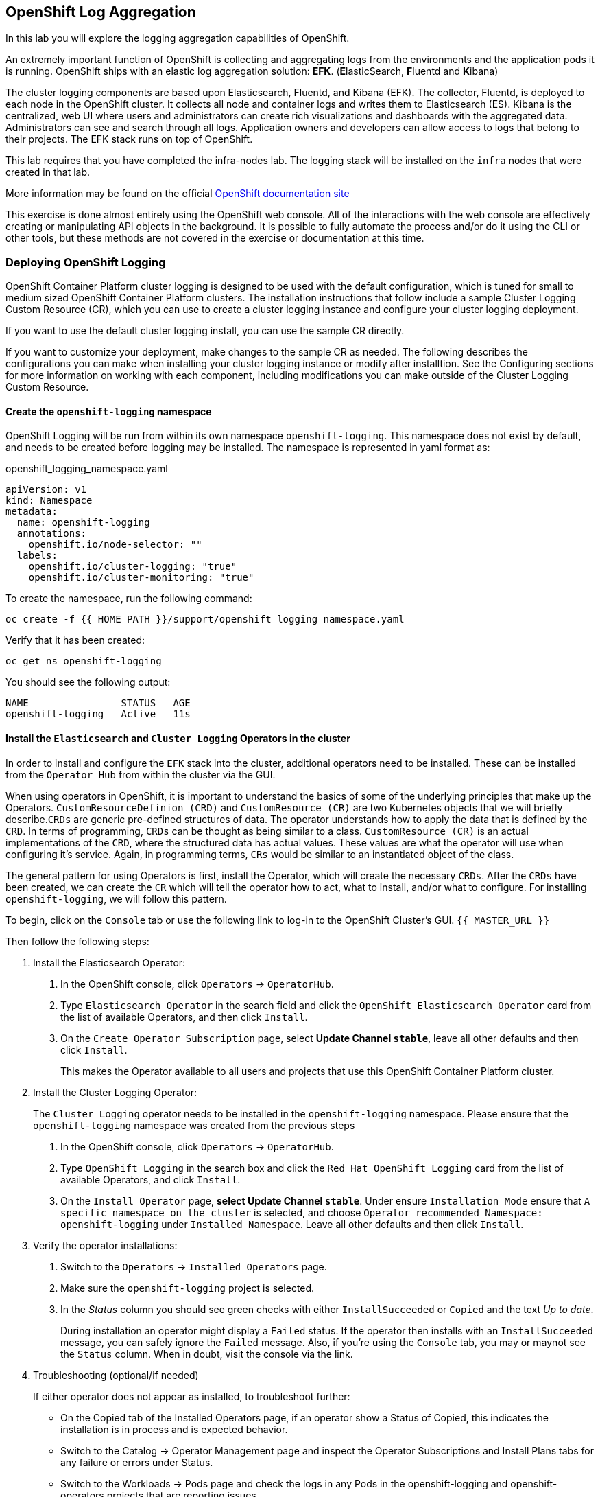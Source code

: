 ## OpenShift Log Aggregation
In this lab you will explore the logging aggregation capabilities of
OpenShift.

An extremely important function of OpenShift is collecting and aggregating
logs from the environments and the application pods it is running. OpenShift
ships with an elastic log aggregation solution: *EFK*. (**E**lasticSearch,
**F**luentd and **K**ibana)

The cluster logging components are based upon Elasticsearch, Fluentd, and
Kibana (EFK). The collector, Fluentd, is deployed to each node in the
OpenShift cluster. It collects all node and container logs and writes them to
Elasticsearch (ES). Kibana is the centralized, web UI where users and
administrators can create rich visualizations and dashboards with the
aggregated data. Administrators can see and search through all logs.
Application owners and developers can allow access to logs that belong to
their projects. The EFK stack runs on top of OpenShift.

[Warning]
====
This lab requires that you have completed the infra-nodes lab. The logging
stack will be installed on the `infra` nodes that were created in that lab.
====

[Note]
====
More information may be found on the official
link:https://docs.openshift.com/container-platform/4.9/logging/cluster-logging.html[OpenShift
documentation site]
====

[Note]
====
This exercise is done almost entirely using the OpenShift web console. All of
the interactions with the web console are effectively creating or
manipulating API objects in the background. It is possible to fully automate
the process and/or do it using the CLI or other tools, but these methods are
not covered in the exercise or documentation at this time.
====

### Deploying OpenShift Logging

OpenShift Container Platform cluster logging is designed to be used with the
default configuration, which is tuned for small to medium sized OpenShift
Container Platform clusters. The installation instructions that follow
include a sample Cluster Logging Custom Resource (CR), which you can use to
create a cluster logging instance and configure your cluster logging
deployment.

If you want to use the default cluster logging install, you can use the
sample CR directly.

If you want to customize your deployment, make changes to the sample CR as
needed. The following describes the configurations you can make when
installing your cluster logging instance or modify after installtion. See the
Configuring sections for more information on working with each component,
including modifications you can make outside of the Cluster Logging Custom
Resource.

#### Create the `openshift-logging` namespace

OpenShift Logging will be run from within its own namespace
`openshift-logging`. This namespace does not exist by default, and needs to
be created before logging may be installed. The namespace is represented in
yaml format as:

[source,yaml]
.openshift_logging_namespace.yaml
----
apiVersion: v1
kind: Namespace
metadata:
  name: openshift-logging
  annotations:
    openshift.io/node-selector: ""
  labels:
    openshift.io/cluster-logging: "true"
    openshift.io/cluster-monitoring: "true"
----

To create the namespace, run the following command:

[source,bash,role="execute"]
----
oc create -f {{ HOME_PATH }}/support/openshift_logging_namespace.yaml
----

Verify that it has been created:

[source,bash,role="execute"]
----
oc get ns openshift-logging
----

You should see the following output:

```
NAME                STATUS   AGE
openshift-logging   Active   11s
```

#### Install the `Elasticsearch` and  `Cluster Logging` Operators in the cluster

In order to install and configure the `EFK` stack into the cluster,
additional operators need to be installed. These can be installed from the
`Operator Hub` from within the cluster via the GUI.

When using operators in OpenShift, it is important to understand the basics
of some of the underlying principles that make up the Operators.
`CustomResourceDefinion (CRD)` and `CustomResource (CR)` are two Kubernetes
objects that we will briefly describe.`CRDs` are generic pre-defined
structures of data. The operator understands how to apply the data that is
defined by the `CRD`. In terms of programming, `CRDs` can be thought as being
similar to a class. `CustomResource (CR)` is an actual implementations of the
`CRD`, where the structured data has actual values. These values are what the
operator will use when configuring it's service. Again, in programming terms,
`CRs` would be similar to an instantiated object of the class.

The general pattern for using Operators is first, install the Operator, which
will create the necessary `CRDs`. After the `CRDs` have been created, we can
create the `CR` which will tell the operator how to act, what to install,
and/or what to configure. For installing `openshift-logging`, we will follow
this pattern.

To begin, click on the `Console` tab or use the following link to log-in
to the OpenShift Cluster's GUI.
`{{ MASTER_URL }}`

Then follow the following steps:

1. Install the Elasticsearch Operator:
  a. In the OpenShift console, click `Operators` → `OperatorHub`.
  b. Type `Elasticsearch Operator` in the search field and click the `OpenShift Elasticsearch Operator` card from the list of available Operators, and then click `Install`.
  c. On the `Create Operator Subscription` page, select *Update Channel `stable`*, leave all other defaults
     and then click `Install`.
+
This makes the Operator available to all users and projects that use this
OpenShift Container Platform cluster.

2. Install the Cluster Logging Operator:
+
[Note]
====
The `Cluster Logging` operator needs to be installed in the
`openshift-logging` namespace. Please ensure that the `openshift-logging`
namespace was created from the previous steps
====

  a. In the OpenShift console, click `Operators` → `OperatorHub`.
  b. Type `OpenShift Logging` in the search box and click the  `Red Hat OpenShift Logging` card from the list of available Operators, and click
    `Install`.
  c. On the `Install Operator` page, *select Update Channel `stable`*. Under ensure `Installation Mode` ensure that `A specific namespace on the cluster` is selected, and choose
     `Operator recommended Namespace: openshift-logging` under `Installed Namespace`. Leave all other defaults
     and then click `Install`.

3. Verify the operator installations:

  a. Switch to the `Operators` → `Installed Operators` page.

  b. Make sure the `openshift-logging` project is selected.

  c. In the _Status_ column you should see green checks with either
     `InstallSucceeded` or `Copied` and the text _Up to date_.
+
[Note]
====
During installation an operator might display a `Failed` status. If the
operator then installs with an `InstallSucceeded` message, you can safely
ignore the `Failed` message. Also, if you're using the `Console` tab, you may
or maynot see the `Status` column. When in doubt, visit the console via the
link.
====

4. Troubleshooting (optional/if needed)
+
If either operator does not appear as installed, to troubleshoot further:
+
* On the Copied tab of the Installed Operators page, if an operator show a
  Status of Copied, this indicates the installation is in process and is
  expected behavior.
+
* Switch to the Catalog → Operator Management page and inspect the Operator
  Subscriptions and Install Plans tabs for any failure or errors under Status.
+
* Switch to the Workloads → Pods page and check the logs in any Pods in the
  openshift-logging and openshift-operators projects that are reporting issues.


#### Create the Loggging `CustomResource (CR)` instance

Now that we have the operators installed, along with the `CRDs`, we can now
kick off the logging install by creating a Logging `CR`. This will define how
we want to install and configure logging.


1. In the OpenShift Console, switch to the the `Administration` → `Custom Resource Definitions` page.

2. On the `Custom Resource Definitions` page, search for `Logging` in the search field and click `ClusterLogging`.

3. On the `Custom Resource Definition Overview` page, select `Instances` from the `Actions` menu.
+
[Note]
====
If you see a `404` error, don't panic. While the operator installation
succeeded, the operator itself has not finished installing and the
`CustomResourceDefinition` may not have been created yet. Wait a few moments
and then refresh the page.
====
+
4. On the `Cluster Loggings` page, click `Create Cluster Logging`.
+
[Warning]
====
This step requires that you have completed the `Deploying and Managing OpenShift Container Storage` Module. If you have not completed the `OCS` module, you will need to substitute `storageClassName: ocs-storagecluster-ceph-rbd` with `storageClassName: gp2` in the `YAML` below before copying to the editor. 
====

5. In the `YAML` editor, replace the code with the following:

[source,yaml]
.openshift_logging_cr.yaml
----
apiVersion: "logging.openshift.io/v1"
kind: "ClusterLogging"
metadata:
  name: "instance"
  namespace: "openshift-logging"
spec:
  managementState: "Managed"
  logStore:
    type: "elasticsearch"
    elasticsearch:
      nodeCount: 3
      storage:
         storageClassName: ocs-storagecluster-ceph-rbd
         size: 100Gi
      redundancyPolicy: "SingleRedundancy"
      nodeSelector:
        node-role.kubernetes.io/infra: ""
      resources:
        request:
          memory: 4G
  visualization:
    type: "kibana"
    kibana:
      replicas: 1
      nodeSelector:
        node-role.kubernetes.io/infra: ""
  curation:
    type: "curator"
    curator:
      schedule: "30 3 * * *"
      nodeSelector:
        node-role.kubernetes.io/infra: ""
  collection:
    logs:
      type: "fluentd"
      fluentd: {}
      nodeSelector:
        node-role.kubernetes.io/infra: ""
----

Then click `Create`.

#### Verify the Loggging install

Now that Logging has been created, let's verify that things are working.

1. Switch to the `Workloads` → `Pods` page.

2. Select the `openshift-logging` project.

You should see pods for cluster logging (the operator itself), Elasticsearch,
and Fluentd, and Kibana.

Alternatively, you can verify from the command line by using the following command:

[source,bash,role="execute"]
----
oc get pods -n openshift-logging
----

You should eventually see something like:

----
NAME                                            READY   STATUS    RESTARTS   AGE
cluster-logging-operator-cb795f8dc-xkckc        1/1     Running   0          32m
elasticsearch-cdm-b3nqzchd-1-5c6797-67kfz       2/2     Running   0          14m
elasticsearch-cdm-b3nqzchd-2-6657f4-wtprv       2/2     Running   0          14m
elasticsearch-cdm-b3nqzchd-3-588c65-clg7g       2/2     Running   0          14m
fluentd-2c7dg                                   1/1     Running   0          14m
fluentd-9z7kk                                   1/1     Running   0          14m
fluentd-br7r2                                   1/1     Running   0          14m
fluentd-fn2sb                                   1/1     Running   0          14m
fluentd-pb2f8                                   1/1     Running   0          14m
fluentd-zqgqx                                   1/1     Running   0          14m
kibana-7fb4fd4cc9-bvt4p                         2/2     Running   0          14m
----

The _Fluentd_ *Pods* are deployed as part of a *DaemonSet*, which is a mechanism
to ensure that specific *Pods* run on specific *Nodes* in the cluster at all
times:

[source,bash,role="execute"]
----
oc get daemonset -n openshift-logging
----

You will see something like:

----
NAME      DESIRED   CURRENT   READY   UP-TO-DATE   AVAILABLE   NODE SELECTOR            AGE
fluentd   9         9         9       9            9           kubernetes.io/os=linux   94s
----

You should expect 1 `fluentd` *Pod* for every *Node* in your cluster.
Remember that *Masters* are still *Nodes* and `fluentd` will run there, too,
to slurp the various logs.

You will also see the storage for ElasticSearch has been automatically
provisioned. If you query the *PersistentVolumeClaim* objects in this project you will see the new storage.

[source,bash,role="execute"]
----
oc get pvc -n openshift-logging
----

You will see something like:

----
NAME                                         STATUS   VOLUME                                     CAPACITY   ACCESS
MODES   STORAGECLASS                  AGE
elasticsearch-elasticsearch-cdm-ggzilasv-1   Bound    pvc-f3239564-389c-11ea-bab2-06ca7918708a   100Gi      RWO
        ocs-storagecluster-ceph-rbd   15m
elasticsearch-elasticsearch-cdm-ggzilasv-2   Bound    pvc-f324a252-389c-11ea-bab2-06ca7918708a   100Gi      RWO
        ocs-storagecluster-ceph-rbd   15m
elasticsearch-elasticsearch-cdm-ggzilasv-3   Bound    pvc-f326aa7d-389c-11ea-bab2-06ca7918708a   100Gi      RWO
        ocs-storagecluster-ceph-rbd   15m
----		

[Note]
====
Much like with the Metrics solution, we defined the appropriate
`NodeSelector` in the Logging configuration (`CR`) to ensure that the Logging
components only landed on the infra nodes. That being said, the `DaemonSet`
ensures FluentD runs on *all* nodes. Otherwise we would not capture all of
the container logs.
====

#### Accessing _Kibana_

As mentioned before, _Kibana_ is the front end and the way that users and
admins may access the OpenShift Logging stack. To reach the _Kibana_ user
interface, first determine its public access URL by querying the *Route* that
got set up to expose Kibana's *Service*:

To find and access the _Kibana_ route:

1. In the OpenShift console, click on the `Networking` → `Routes` page.

2. Select the `openshift-logging` project.

3. Click on the `Kibana` route.

4. In the `Location` field, click on the URL presented.

5. Click through and accept the SSL certificates (if needed)

Alternatively, this can be obtained from the command line:

[source,bash,role="execute"]
----
oc get route -n openshift-logging
----

You will see something like:

----
NAME     HOST/PORT                                                           PATH   SERVICES   PORT    TERMINATION          WILDCARD
kibana   kibana-openshift-logging.{{ ROUTE_SUBDOMAIN }}          kibana     <all>   reencrypt/Redirect   None
----

Or, you can control+click the link:

https://kibana-openshift-logging.{{ ROUTE_SUBDOMAIN }}

There is a special authentication proxy that is configured as part of the EFK
installation that results in Kibana requiring OpenShift credentials for
access.

Because you've already authenticated to the OpenShift Console as a
cluster-admin user, you will see an administrative view of what Kibana has to
show you (which you authorized by clicking the button).

#### Setting up Index Patterns

Once you open Kibana, before being able to view logs, we need to define an `index pattern` that will be used by Kibana to query ElasticSearch.

1. On the following screen, input `app*` as the index pattern, as shown below and click `Next Step`.
+
image::images/logging-kibana-indexpattern.png[Kibana Index Pattern]
+

2. On the next screen, select `@timestamp` in the drop-down box, as shown below:
+
image::images/logging-kibana-indexpattern-timestamp.png[Kibana Index Pattern]
+

3. Click `Create Index Pattern`

4. You should see the following summary screen.
+
image::images/kibana-summary-ip.png[Kibana Index Pattern Summary]
+

5. Click on "Discover" on the upper left side of the screen.

#### Queries with _Kibana_

Once the _Kibana_ web interface is up, we are now able to do queries.
_Kibana_ offers the user a powerful interface to query all logs that come
from the cluster.

By default, _Kibana_ will show all logs that have been received within the
the last 15 minutes. This time interval may be changed in the upper right
hand corner. The log messages are shown in the middle of the page. All log
messages that are received are indexed based on the log message content. Each
message will have fields that are associated with that log message.
To see the fields that make up an individual message, click on the arrow on
the side of each message located in the center of the page. This will show
the message fields that are contained.

To select fields to show for messages, look on left hand side fore the
`Available Fields` label. Below this are fields that can be selected and
shown in the middle of the screen. Find the `hostname` field below the
`Available Fields` and click `add`. Notice now, in the message pain, each
message's hostname is displayed. More fields may be added. Click the `add`
button for `kubernetes.pod_name` and also for `message`.

To create a query for logs, the `Add a filter +` link right below the search
box may be used. This will allow us to build queries using the fields of the
messages. For example, if we wanted to see all log messages from the
`lab-ocp-cns` namespace, we can do the following:

1. Click on `Add a filter +`.

2. In the `Fields` input box, start typing `kubernetes.namespace_name`.
Notice all of the available fields that we can use to build the query

3. Next, select `is`.

4. In the `Value` field, type in `lab-ocp-cns`

5. Click the "Save" button

Now, in the center of the screen you will see all of the logs from all the
pods in the `lab-ocp-cns` namespace.

Of course, you may add more filters to refine the query.

One other neat option that Kibana allows you to do is save queries to use for
later. To save a query do the following:

1. click on `Save` at the top of the screen.

2. Type in the name you would like to save it as. In this case, let's type in
`lab-ocp-cns namespace`

Once this has been saved, it can be used at a later time by hitting the
`Open` button and selecting this query.

Please take time to explore the _Kibana_ page and get experience by adding
and doing more queries. This will be helpful when using a production cluster,
you will be able to get the exact logs that you are looking for in a single
place.

### Forwarding logs to external systems
In this section we will show you how to forward logs to external log systems.

A new CustomResourceDefinition (CRD) named `ClusterLogForwarder` is used by the `Cluster Logging Operator` to create or modify internal Fluentd configmaps to forward logs to external (or internal) systems.
Only one `ClusterLogForwarder` can exist in a cluster, and it combines all of the log forwarding rules.

Forwarding cluster logs to external third-party systems requires a combination of `outputs` and `pipelines` specified in a `ClusterLogForwarder` custom resource (CR) to send logs to specific endpoints inside and outside of your OpenShift Container Platform cluster. You can also use `inputs` to forward the application logs associated with a specific project to an endpoint. Let's learn more about these concepts.

* An `output` is the destination for log data that you define, or where you want the logs sent. An output can be one of the following types:

** `elasticsearch`: An external Elasticsearch v5.x or v6.x instance. The elasticsearch output can use a TLS connection.

** `fluentdForward`: An external log aggregation solution that supports Fluentd. This option uses the Fluentd forward protocols. The `fluentForward` output can use a TCP or TLS connection and supports *shared-key* authentication by providing a shared_key field in a secret. Shared-key authentication can be used with or without TLS.

** `syslog`: An external log aggregation solution that supports the syslog RFC3164 or RFC5424 protocols. The syslog output can use a UDP, TCP, or TLS connection.

** `kafka`: A Kafka broker. The kafka output can use a TCP or TLS connection.

** `default`: The internal OpenShift Container Platform Elasticsearch instance. You are not required to configure the default output. If you do configure a default output, you receive an error message because the default output is reserved for the Cluster Logging Operator.

If the output URL scheme requires TLS (HTTPS, TLS, or UDPS), then TLS server-side authentication is enabled. To also enable client authentication, the output must name a secret in the `openshift-logging` project. The secret must have keys of: *tls.crt*, *tls.key*, and *ca-bundle.crt* that point to the respective certificates that they represent.

* A `pipeline` defines simple routing from one log type to one or more outputs, or which logs you want to send. The log types are one of the following:

** `application`: Container logs generated by user applications running in the cluster, except infrastructure container applications.

** `infrastructure`: Container logs from pods that run in the openshift*, kube*, or default projects and journal logs sourced from node file system.

** `audit`: Logs generated by the node audit system (auditd) and the audit logs from the Kubernetes API server and the OpenShift API server.

You can add labels to outbound log messages by using key:value pairs in the pipeline. For example, you might add a label to messages that are forwarded to others data centers or label the logs by type. Labels that are added to objects are also forwarded with the log message.

* An input forwards the application logs associated with a specific project to a pipeline.



[Note]
====
More information may be found on the official
link:https://docs.openshift.com/container-platform/4.9/logging/cluster-logging-external.html[OpenShift
documentation site]
====


#### Sending logs to an external Syslog server
For the sake of simplification, we will emulate an external Syslog server by deploying a containerized Syslog server in a namespace called `external-logs`.

Since we also want to show how to separate application logs from infrastructure logs, we will deploy 2 'external' (containerized) Syslogs, one to receive forwarded application logs, and one to receive forwarded infrastructure logs.

First, let's create a namespace called `external-logs` where we will deploy the Syslog server.

[source,bash,role="execute"]
----
oc new-project external-logs
----

Now, let's deploy the `Syslog` servers on that namespace. For that, we'll be using a YAML file containing all the required resources:
[source,bash,role="execute"]
----
oc create -f /opt/app-root/src/support/extlogs-syslog.yaml -n external-logs
----

Let's check that everything is working fine, which can take a minute until the image is pulled for an external registry. When everything is OK, we should get an output similar to this:

[source,bash,role="execute"]
----
oc get pods -n external-logs
----

You should see the following output.

```
NAME                               READY   STATUS    RESTARTS   AGE
syslog-ng-84c59fdc8-mdwrs          1/1     Running   0          81s
syslog-ng-infra-697fc7597f-gwrxd   1/1     Running   0          81s
```

[Note]
====
If one of your pods is in a `CrashLoopBackOff` state, recycle the pods
by running: `oc delete pods --all -n external-logs`
====

Now that our external Syslog server is available, let's setup a log forwarding rule by creating a `ClusterLogForwarder`.
First let's look at the YAML file:

```YAML
apiVersion: logging.openshift.io/v1
kind: ClusterLogForwarder
metadata:
  name: instance
  namespace: openshift-logging
spec:
  outputs: <1>
  - name: rsyslog-app
    syslog:
      facility: user
      payloadKey: message
      rfc: RFC3164
      severity: informational
    type: syslog <2>
    url: udp://syslog-ng.external-logs.svc:514 <3>
  - name: rsyslog-infra
    syslog:
      facility: user
      payloadKey: message
      rfc: RFC3164
      severity: informational
    type: syslog
    url: udp://syslog-ng-infra.external-logs.svc:514 <4>
  pipelines: <5>
  - inputRefs: <6>
    - application <7>
    labels:
      syslog: app
    name: syslog-app
    outputRefs:
    - rsyslog-app <8>
    - default
  - inputRefs:
    - infrastructure <8>
    labels:
      syslog: infra
    name: syslog-infra
    outputRefs:
    - rsyslog-infra <9>
    - default
```

In this YAML file, there are some notable fields:

** The `outputs` (1) section defines all the remote log systems, in our case we have 2 Syslog servers:
** (2) This defines the type of log aggragator that is being used.
** (3) This is the url for the one to store application-related logs. It is pointing to the service that is in the `external-logs` namespace.
** (4) This is the url one for infrastructure-related logs. It is pointing to the service that is in the `external-logs` namespace.
** The `pipelines` (5) section defines the sources and nature of logs that should be sent to the outputs defined before.
** The `inputRefs` (6) are used to describe the nature of the log to be sent, and as a reminder they can be either `application`, `infrastructure`, or `audit` for OpenShift audit logs (API access, etc).

** We have 2 inputsRefs, (7) is for application logs and (8) is for infrastructure logs.

Each `inputRefs` section contains an `outRefs` to tell where the logs should be sent, referring the outputs (1) defined in the beginning of the spec section.

Now let's create the ClusterLogForwarder resource using the YAML file:

[source,bash,role="execute"]
----
oc create -f /opt/app-root/src/support/extlogs-clusterlogforwarder.yaml
----

Once the CR is created, the Cluster Logging Operator deploys the `collector` pods. Wait for the deploy to happen.

[source,bash,role="execute"]
----
oc rollout status ds/collector -n openshift-logging
----

If the pods do not redeploy, you can delete the `collector` pods manually to force them to redeploy.

[source,bash,role="execute"]
----
oc delete pod --selector logging-infra=collector -n openshift-logging
----

Let's check that all the `collector` pods are now in Running state:

[source,bash,role="execute"]
----
oc get pod --selector logging-infra=collector -n openshift-logging
----

You should see something like this in the output:
```
NAME              READY   STATUS    RESTARTS   AGE
collector-2mk4h   2/2     Running   0          37s
collector-4dfnc   2/2     Running   0          38s
collector-99rh4   2/2     Running   0          37s
collector-c7msc   2/2     Running   0          38s
collector-gb7nh   2/2     Running   0          38s
collector-k8khn   2/2     Running   0          37s
collector-lt8j4   2/2     Running   0          38s
collector-pzqxw   2/2     Running   0          37s
collector-w54c5   2/2     Running   0          37s
```

Now let's check that the logs are being forwarded to the 2 Syslog servers. 
The Syslog server stores it's logs in the `/var/log/messages` file within the container, so we need to check it's content by doing an `oc exec` into the container via the Web Console.

We will be using the OpenShift Console Terminal to access the pod and check the `/var/log/messages` content.

1. Open the Administrator View and go to `workloads->Pods`. Make sure you're on the `external-logs` Project.
+
image::images/logging-syslog-pods.png[Syslog Pods]
+

2. Click on the syslog infrastructure pod, which name looks like `syslog-ng-infra-xyz`, and go the the `Terminal` tab (you may have to hit enter a few times to see the `#` prompt)
+
image::images/logging-syslog-terminal-infra.png[Syslog Terminal]
+

3. In the Terminal box, enter this command: `tail -f /var/log/messages`. The forwarded logs should then appear in the terminal.
+
image::images/logging-syslog-logs.png[Syslog logs]
+

And voilà! You can repeat this procedure with the other pod to check that the application logs are correctly forwarded too. 

